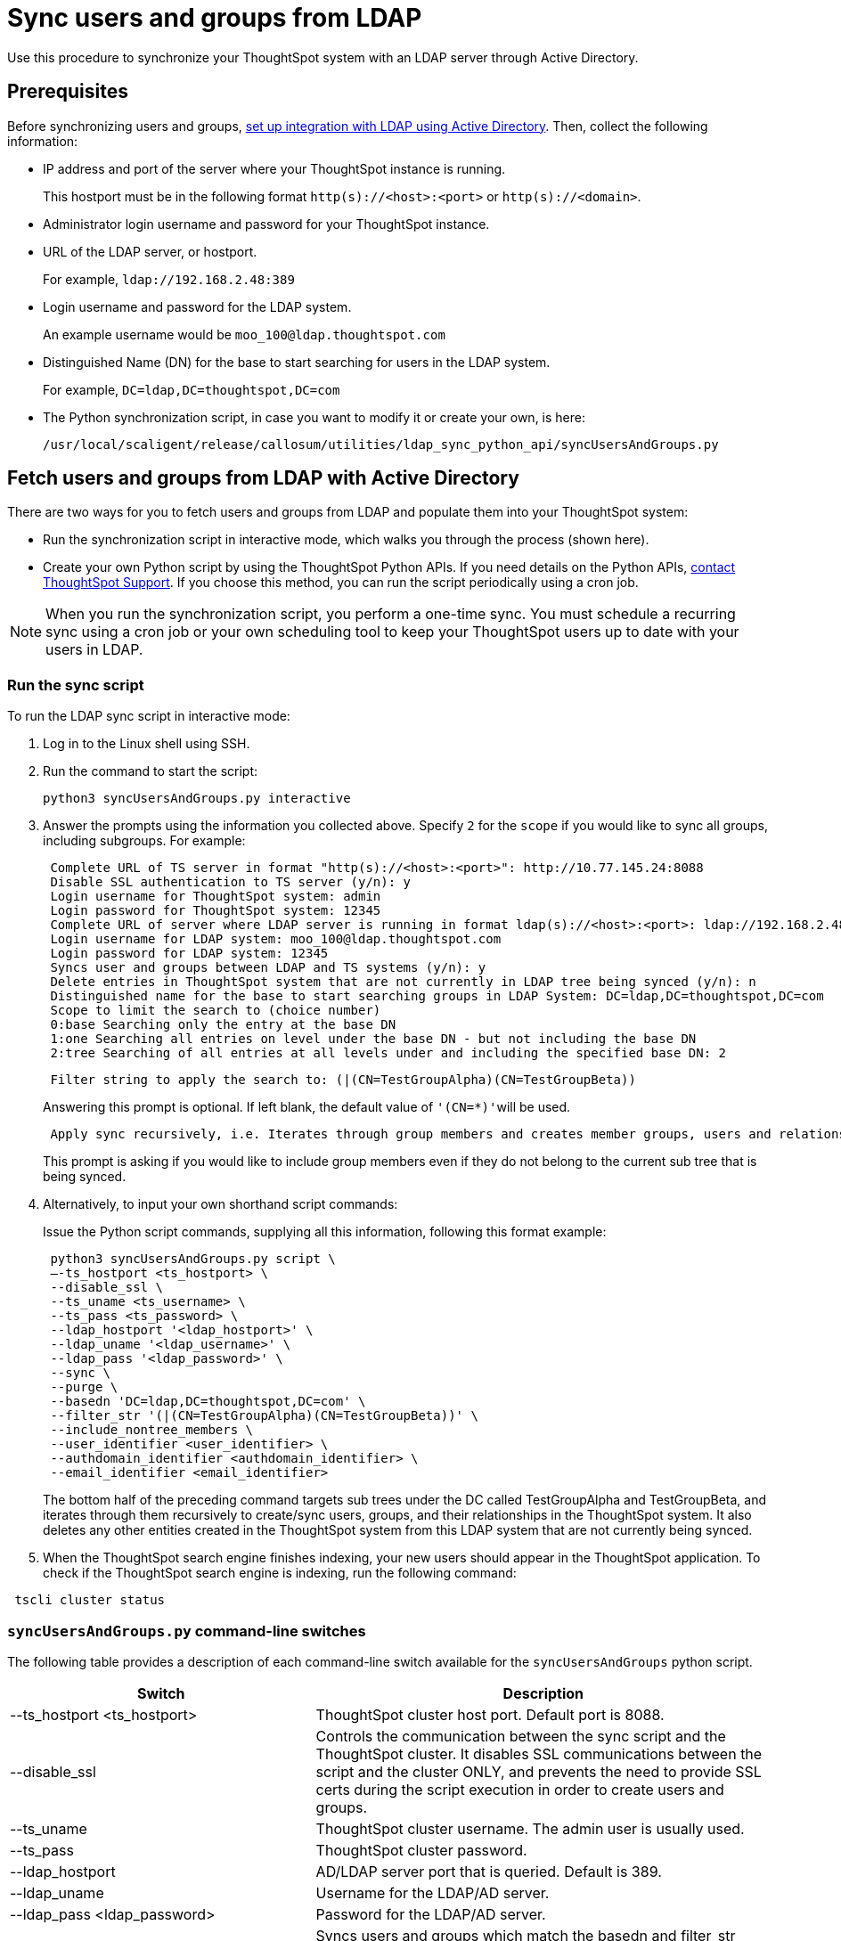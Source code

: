 = Sync users and groups from LDAP
:last_updated: 8/12/2021
:linkattrs:

Use this procedure to synchronize your ThoughtSpot system with an LDAP server through Active Directory.

== Prerequisites

Before synchronizing users and groups, xref:LDAP-config-AD.adoc[set up integration with LDAP using Active Directory].
Then, collect the following information:

* IP address and port of the server where your ThoughtSpot instance is running.
+
This hostport must be in the following format `http(s)://<host>:<port>` or `http(s)://<domain>`.

* Administrator login username and password for your ThoughtSpot instance.
* URL of the LDAP server, or hostport.
+
For example, `ldap://192.168.2.48:389`

* Login username and password for the LDAP system.
+
An example username would be `moo_100@ldap.thoughtspot.com`

* Distinguished Name (DN) for the base to start searching for users in the LDAP system.
+
For example, `DC=ldap,DC=thoughtspot,DC=com`

* The Python synchronization script, in case you want to modify it or create your own, is here:
+
[source]
----
/usr/local/scaligent/release/callosum/utilities/ldap_sync_python_api/syncUsersAndGroups.py
----

== Fetch users and groups from LDAP with Active Directory

There are two ways for you to fetch users and groups from LDAP and populate them into your ThoughtSpot system:

* Run the synchronization script in interactive mode, which walks you through the process (shown here).
* Create your own Python script by using the ThoughtSpot Python APIs.
If you need details on the Python APIs, xref:contact.adoc[contact ThoughtSpot Support].
If you choose this method, you can run the script periodically using a cron job.

NOTE: When you run the synchronization script, you perform a one-time sync.
You must schedule a recurring sync using a cron job or your own scheduling tool to keep your ThoughtSpot users up to date with your users in LDAP.

=== Run the sync script

To run the LDAP sync script in interactive mode:

. Log in to the Linux shell using SSH.
. Run the command to start the script:
+
[source,python3]
----
python3 syncUsersAndGroups.py interactive
----

. Answer the prompts using the information you collected above.
Specify `2` for the `scope` if you would like to sync all groups, including subgroups.
For example:
+
----
 Complete URL of TS server in format "http(s)://<host>:<port>": http://10.77.145.24:8088
 Disable SSL authentication to TS server (y/n): y
 Login username for ThoughtSpot system: admin
 Login password for ThoughtSpot system: 12345
 Complete URL of server where LDAP server is running in format ldap(s)://<host>:<port>: ldap://192.168.2.48:389
 Login username for LDAP system: moo_100@ldap.thoughtspot.com
 Login password for LDAP system: 12345
 Syncs user and groups between LDAP and TS systems (y/n): y
 Delete entries in ThoughtSpot system that are not currently in LDAP tree being synced (y/n): n
 Distinguished name for the base to start searching groups in LDAP System: DC=ldap,DC=thoughtspot,DC=com
 Scope to limit the search to (choice number)
 0:base Searching only the entry at the base DN
 1:one Searching all entries on level under the base DN - but not including the base DN
 2:tree Searching of all entries at all levels under and including the specified base DN: 2
----
+
----
 Filter string to apply the search to: (|(CN=TestGroupAlpha)(CN=TestGroupBeta))
----
+
Answering this prompt is optional.
If left blank, the default value of ``'(CN=*)'``will be used.
+
----
 Apply sync recursively, i.e. Iterates through group members and creates member groups, users and relationships in a recursive way. (y/n): n
----
+
This prompt is asking if you would like to include group members even if they do not belong to the current sub tree that is being synced.

. Alternatively, to input your own shorthand script commands:
+
Issue the Python script commands, supplying all this information, following this format example:
+
[source,python3]
----
 python3 syncUsersAndGroups.py script \
 –-ts_hostport <ts_hostport> \
 --disable_ssl \
 --ts_uname <ts_username> \
 --ts_pass <ts_password> \
 --ldap_hostport '<ldap_hostport>' \
 --ldap_uname '<ldap_username>' \
 --ldap_pass '<ldap_password>' \
 --sync \
 --purge \
 --basedn 'DC=ldap,DC=thoughtspot,DC=com' \
 --filter_str '(|(CN=TestGroupAlpha)(CN=TestGroupBeta))' \
 --include_nontree_members \
 --user_identifier <user_identifier> \
 --authdomain_identifier <authdomain_identifier> \
 --email_identifier <email_identifier>
----
+
The bottom half of the preceding command targets sub trees under the DC called TestGroupAlpha and TestGroupBeta, and iterates through them recursively to create/sync users, groups, and their relationships in the ThoughtSpot system.
It also deletes any other entities created in the ThoughtSpot system from this LDAP system that are not currently being synced.

. When the ThoughtSpot search engine finishes indexing, your new users should appear in the ThoughtSpot application. To check if the ThoughtSpot search engine is indexing, run the following command:

----
 tscli cluster status
----

=== `syncUsersAndGroups.py` command-line switches

The following table provides a description of each command-line switch available for the `syncUsersAndGroups` python script.
[width="100%",options="header",cols="40%,60%"]
|====================
|Switch|Description
|--ts_hostport <ts_hostport>|ThoughtSpot cluster host port. Default port is 8088.
|--disable_ssl|Controls the communication between the sync script and the ThoughtSpot cluster. It disables SSL communications between the script and the cluster ONLY, and prevents the need to provide SSL certs during the script execution in order to create users and groups.
|--ts_uname|ThoughtSpot cluster username. The admin user is usually used.
|--ts_pass|ThoughtSpot cluster password.
|--ldap_hostport|AD/LDAP server port that is queried. Default is 389.
|--ldap_uname|Username for the LDAP/AD server.
|--ldap_pass <ldap_password>|Password for the LDAP/AD server.
|--sync|Syncs users and groups which match the basedn and filter_str queries to your ThoughtSpot cluster.
|--purge|Purges any users that exist in ThoughtSpot, but not in AD.
|--basedn|Place in the directory that will be searched for users.
|--filter_str|Further filters results from your base DN.
|--include_nontree_members|Includes group members from LDAP/AD even if they do not belong to the current subtree that is being synced.
|--user_identifier <user_identifier>|User name identifier key for user creation or sync.
|--authdomain_identifier <authdomain_identifier>|Override domain name to be appended to user identifier in user name.
|--email_identifier <email_identifier>|Email identifier key for user creation or sync.
|--debug|Provides additional logs in case of failure or other errors.
|====================
